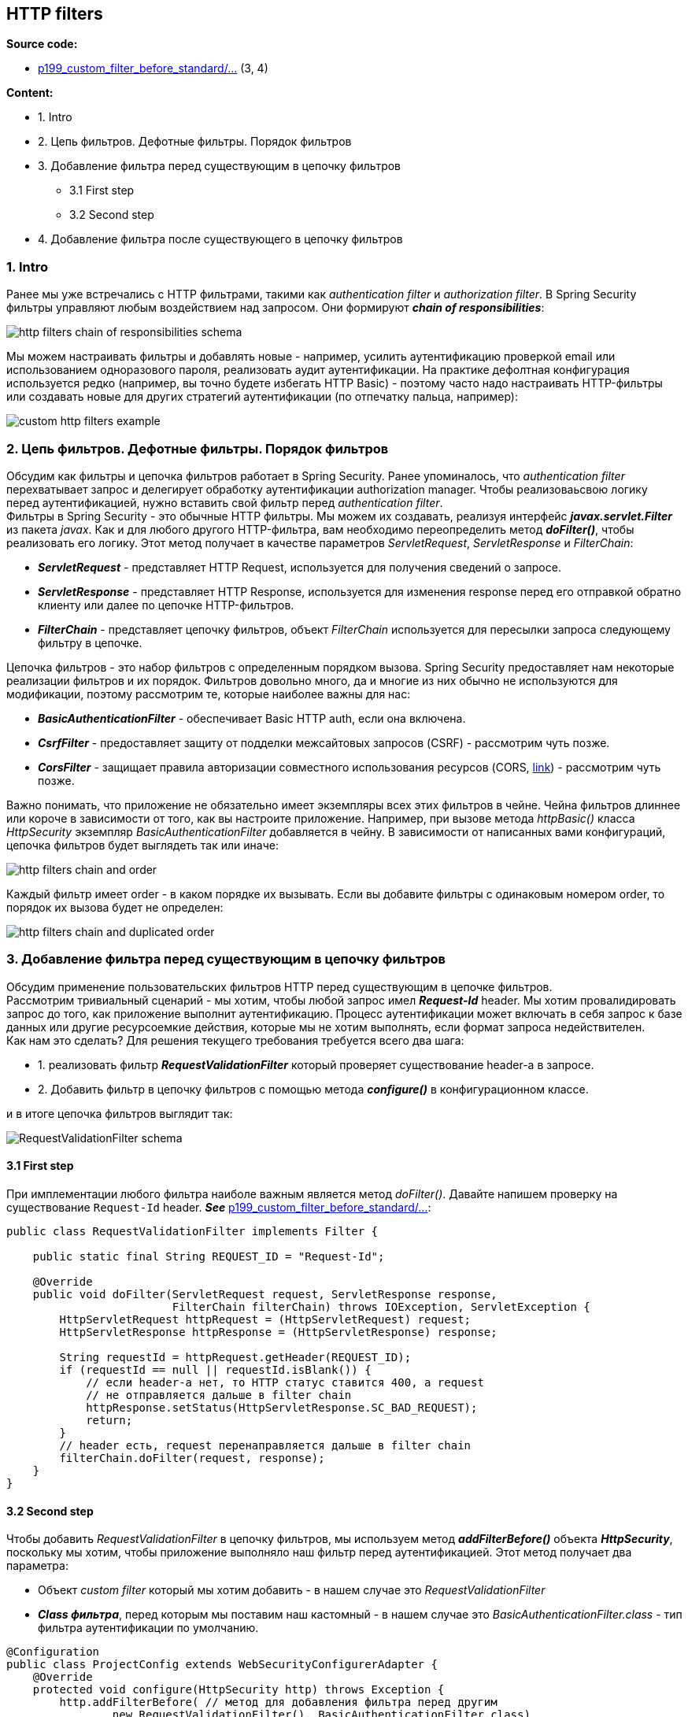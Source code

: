 == HTTP filters

*Source code:*

- link:../../spring-security-learning/src/main/java/ch5_spring_security_in_action/p199_custom_filter_before_standard[p199_custom_filter_before_standard/...] (3, 4)

*Content:*

- 1. Intro
- 2. Цепь фильтров. Дефотные фильтры. Порядок фильтров
- 3. Добавление фильтра перед существующим в цепочку фильтров
  * 3.1 First step
  * 3.2 Second step
- 4. Добавление фильтра после существующего в цепочку фильтров

=== 1. Intro

Ранее мы уже встречались с HTTP фильтрами, такими как _authentication filter_ и _authorization filter_. В Spring Security фильтры управляют любым воздействием над запросом. Они формируют *_chain of responsibilities_*:

image:img/http_filters_chain_of_responsibilities_schema.png[]

Мы можем настраивать фильтры и добавлять новые - например, усилить аутентификацию проверкой email или использованием одноразового пароля, реализовать аудит аутентификации. На практике дефолтная конфигурация используется редко (например, вы точно будете избегать HTTP Basic) - поэтому часто надо настраивать HTTP-фильтры или создавать новые для других стратегий аутентификации (по отпечатку пальца, например):

image:img/custom_http_filters_example.png[]

=== 2. Цепь фильтров. Дефотные фильтры. Порядок фильтров

Обсудим как фильтры и цепочка фильтров работает в Spring Security. Ранее упоминалось, что _authentication filter_ перехватывает запрос и делегирует обработку аутентификации authorization manager. Чтобы реализоваьсвою логику перед аутентификацией, нужно вставить свой фильтр перед _authentication filter_. +
Фильтры в Spring Security - это обычные HTTP фильтры. Мы можем их создавать, реализуя интерфейс *_javax.servlet.Filter_* из пакета _javax_. Как и для любого другого HTTP-фильтра, вам необходимо переопределить метод *_doFilter()_*, чтобы реализовать его логику. Этот метод получает в качестве параметров _ServletRequest_, _ServletResponse_ и _FilterChain_:

- *_ServletRequest_* - представляет HTTP Request, используется для получения сведений о запросе.
- *_ServletResponse_* - представляет HTTP Response, используется для изменения response перед его отправкой обратно клиенту или далее по цепочке HTTP-фильтров.
- *_FilterChain_* - представляет цепочку фильтров, объект _FilterChain_ используется для пересылки запроса следующему фильтру в цепочке.

Цепочка фильтров - это набор фильтров с определенным порядком вызова. Spring Security предоставляет нам некоторые реализации фильтров и их порядок. Фильтров довольно много, да и многие из них обычно не используются для модификации, поэтому рассмотрим те, которые наиболее важны для нас:

- *_BasicAuthenticationFilter_* - обеспечивает Basic HTTP auth, если она включена.
- *_CsrfFilter_* - предоставляет защиту от подделки межсайтовых запросов (CSRF) - рассмотрим чуть позже.
- *_CorsFilter_* - защищает правила авторизации совместного использования ресурсов (CORS, link:https://developer.mozilla.org/ru/docs/Web/HTTP/CORS[link]) - рассмотрим чуть позже.

Важно понимать, что приложение не обязательно имеет экземпляры всех этих фильтров в чейне. Чейна фильтров длиннее или короче в зависимости от того, как вы настроите приложение. Например, при вызове метода _httpBasic()_ класса _HttpSecurity_ экземпляр _BasicAuthenticationFilter_ добавляется в чейну. В зависимости от написанных вами конфигураций, цепочка фильтров будет выглядеть так или иначе:

image:img/http_filters_chain_and_order.png[]

Каждый фильтр имеет order - в каком порядке их вызывать. Если вы добавите фильтры с одинаковым номером order, то порядок их вызова будет не определен:

image:img/http_filters_chain_and_duplicated_order.png[]

=== 3. Добавление фильтра перед существующим в цепочку фильтров

Обсудим применение пользовательских фильтров HTTP перед существующим в цепочке фильтров. +
Рассмотрим тривиальный сценарий - мы хотим, чтобы любой запрос имел *_Request-Id_* header. Мы хотим провалидировать запрос до того, как приложение выполнит аутентификацию. Процесс аутентификации может включать в себя запрос к базе данных или другие ресурсоемкие действия, которые мы не хотим выполнять, если формат запроса недействителен. +
Как нам это сделать? Для решения текущего требования требуется всего два шага:

- 1. реализовать фильтр *_RequestValidationFilter_* который проверяет существование header-а в запросе.
- 2. Добавить фильтр в цепочку фильтров с помощью метода *_configure()_* в конфигурационном классе.

и в итоге цепочка фильтров выглядит так:

image:img/RequestValidationFilter_schema.png[]

==== 3.1 First step

При имплементации любого фильтра наиболе важным является метод _doFilter()_. Давайте напишем проверку на существование `Request-Id` header. *_See_* link:../../spring-security-learning/src/main/java/ch5_spring_security_in_action/p199_custom_filter_before_standard[p199_custom_filter_before_standard/...]:
[source, java]
----
public class RequestValidationFilter implements Filter {

    public static final String REQUEST_ID = "Request-Id";

    @Override
    public void doFilter(ServletRequest request, ServletResponse response,
                         FilterChain filterChain) throws IOException, ServletException {
        HttpServletRequest httpRequest = (HttpServletRequest) request;
        HttpServletResponse httpResponse = (HttpServletResponse) response;

        String requestId = httpRequest.getHeader(REQUEST_ID);
        if (requestId == null || requestId.isBlank()) {
            // если header-а нет, то HTTP статус ставится 400, а request
            // не отправляется дальше в filter chain
            httpResponse.setStatus(HttpServletResponse.SC_BAD_REQUEST);
            return;
        }
        // header есть, request перенаправляется дальше в filter chain
        filterChain.doFilter(request, response);
    }
}
----

==== 3.2 Second step

Чтобы добавить _RequestValidationFilter_ в цепочку фильтров, мы используем метод *_addFilterBefore()_* объекта *_HttpSecurity_*, поскольку мы хотим, чтобы приложение выполняло наш фильтр перед аутентификацией. Этот метод получает два параметра:

- Объект _custom filter_ который мы хотим добавить - в нашем случае это _RequestValidationFilter_
- *_Class фильтра_*, перед которым мы поставим наш кастомный - в нашем случае это _BasicAuthenticationFilter.class_ - тип фильтра аутентификации по умолчанию.

[source, java]
----
@Configuration
public class ProjectConfig extends WebSecurityConfigurerAdapter {
    @Override
    protected void configure(HttpSecurity http) throws Exception {
        http.addFilterBefore( // метод для добавления фильтра перед другим
                new RequestValidationFilter(), BasicAuthenticationFilter.class)
            .authorizeRequests()
            .anyRequest().permitAll(); // разрешаем все запросы для простоты
    }
}
----

Если запрос не будет иметь header `"Request-Id"`, то мы получим _400 Bad Request_:

image:img/RequestValidationFilter_wrong_header.png[]

В противном случае - 200 OK и ответ `"Hello"`:

image:img/RequestValidationFilter_correct_header.png[]

=== 4. Добавление фильтра после существующего в цепочку фильтров

Обсудим добавление фильтра после существующего в цепочке фильтров. +
Обычно этот подход исользуется, когда нужно выполнить некоторую логику после процесса аутентификации. Примерами этого может быть уведомление другой системы после определенных событий аутентификации или просто для logging and tracing purposes.

Например, мы хотим регистрировать все успешные события аутентификации (отправляя ивенты или что-то подобное). Поэтому нам надо добавить HTTP фильтр после  _authentication filter_:

image:img/AuthenticationLoggingFilter_schema.png[]

Добавим класс фильтра в наш уже написанный проект. +
*_See_* link:../../spring-security-learning/src/main/java/ch5_spring_security_in_action/p199_custom_filter_before_standard/filters/AuthenticationLoggingFilter.java[p199_custom_filter_before_standard/filters/AuthenticationLoggingFilter.java]:
[source, java]
----
@Slf4j
public class AuthenticationLoggingFilter implements Filter {
    @Override
    public void doFilter(ServletRequest request, ServletResponse response,
                         FilterChain filterChain) throws IOException, ServletException {
        HttpServletRequest httpRequest = (HttpServletRequest) request;
        String requestId = httpRequest.getHeader("Request-Id"); // получаем header
        log.info("Successfully authenticated request with id {}", requestId); // логируем его
        filterChain.doFilter(request, response);
    }
}
----
Чтобы добавить _AuthenticationLoggingFilter_ в цепочку фильтров, мы используем метод *_addFilterAfter()_* объекта *_HttpSecurity_*. +
*_See_* link:../../spring-security-learning/src/main/java/ch5_spring_security_in_action/p199_custom_filter_before_standard/config/ProjectConfig.java[p199_custom_filter_before_standard/config/ProjectConfig.java]:
[source, java]
----
@Configuration
public class ProjectConfig extends WebSecurityConfigurerAdapter {
    @Override
    protected void configure(HttpSecurity http) throws Exception {
        http.addFilterBefore( // метод для добавления фильтра перед другим
                new RequestValidationFilter(), BasicAuthenticationFilter.class)
            .addFilterAfter(  // метод для добавления фильтра после другого
                new AuthenticationLoggingFilter(), BasicAuthenticationFilter.class)
            .authorizeRequests()
            .anyRequest().permitAll(); // разрешаем все запросы для простоты
    }
}
----
